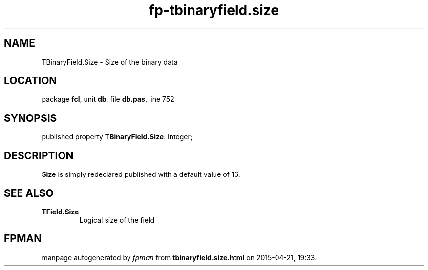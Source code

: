 .\" file autogenerated by fpman
.TH "fp-tbinaryfield.size" 3 "2014-03-14" "fpman" "Free Pascal Programmer's Manual"
.SH NAME
TBinaryField.Size - Size of the binary data
.SH LOCATION
package \fBfcl\fR, unit \fBdb\fR, file \fBdb.pas\fR, line 752
.SH SYNOPSIS
published property \fBTBinaryField.Size\fR: Integer;
.SH DESCRIPTION
\fBSize\fR is simply redeclared published with a default value of 16.


.SH SEE ALSO
.TP
.B TField.Size
Logical size of the field

.SH FPMAN
manpage autogenerated by \fIfpman\fR from \fBtbinaryfield.size.html\fR on 2015-04-21, 19:33.

